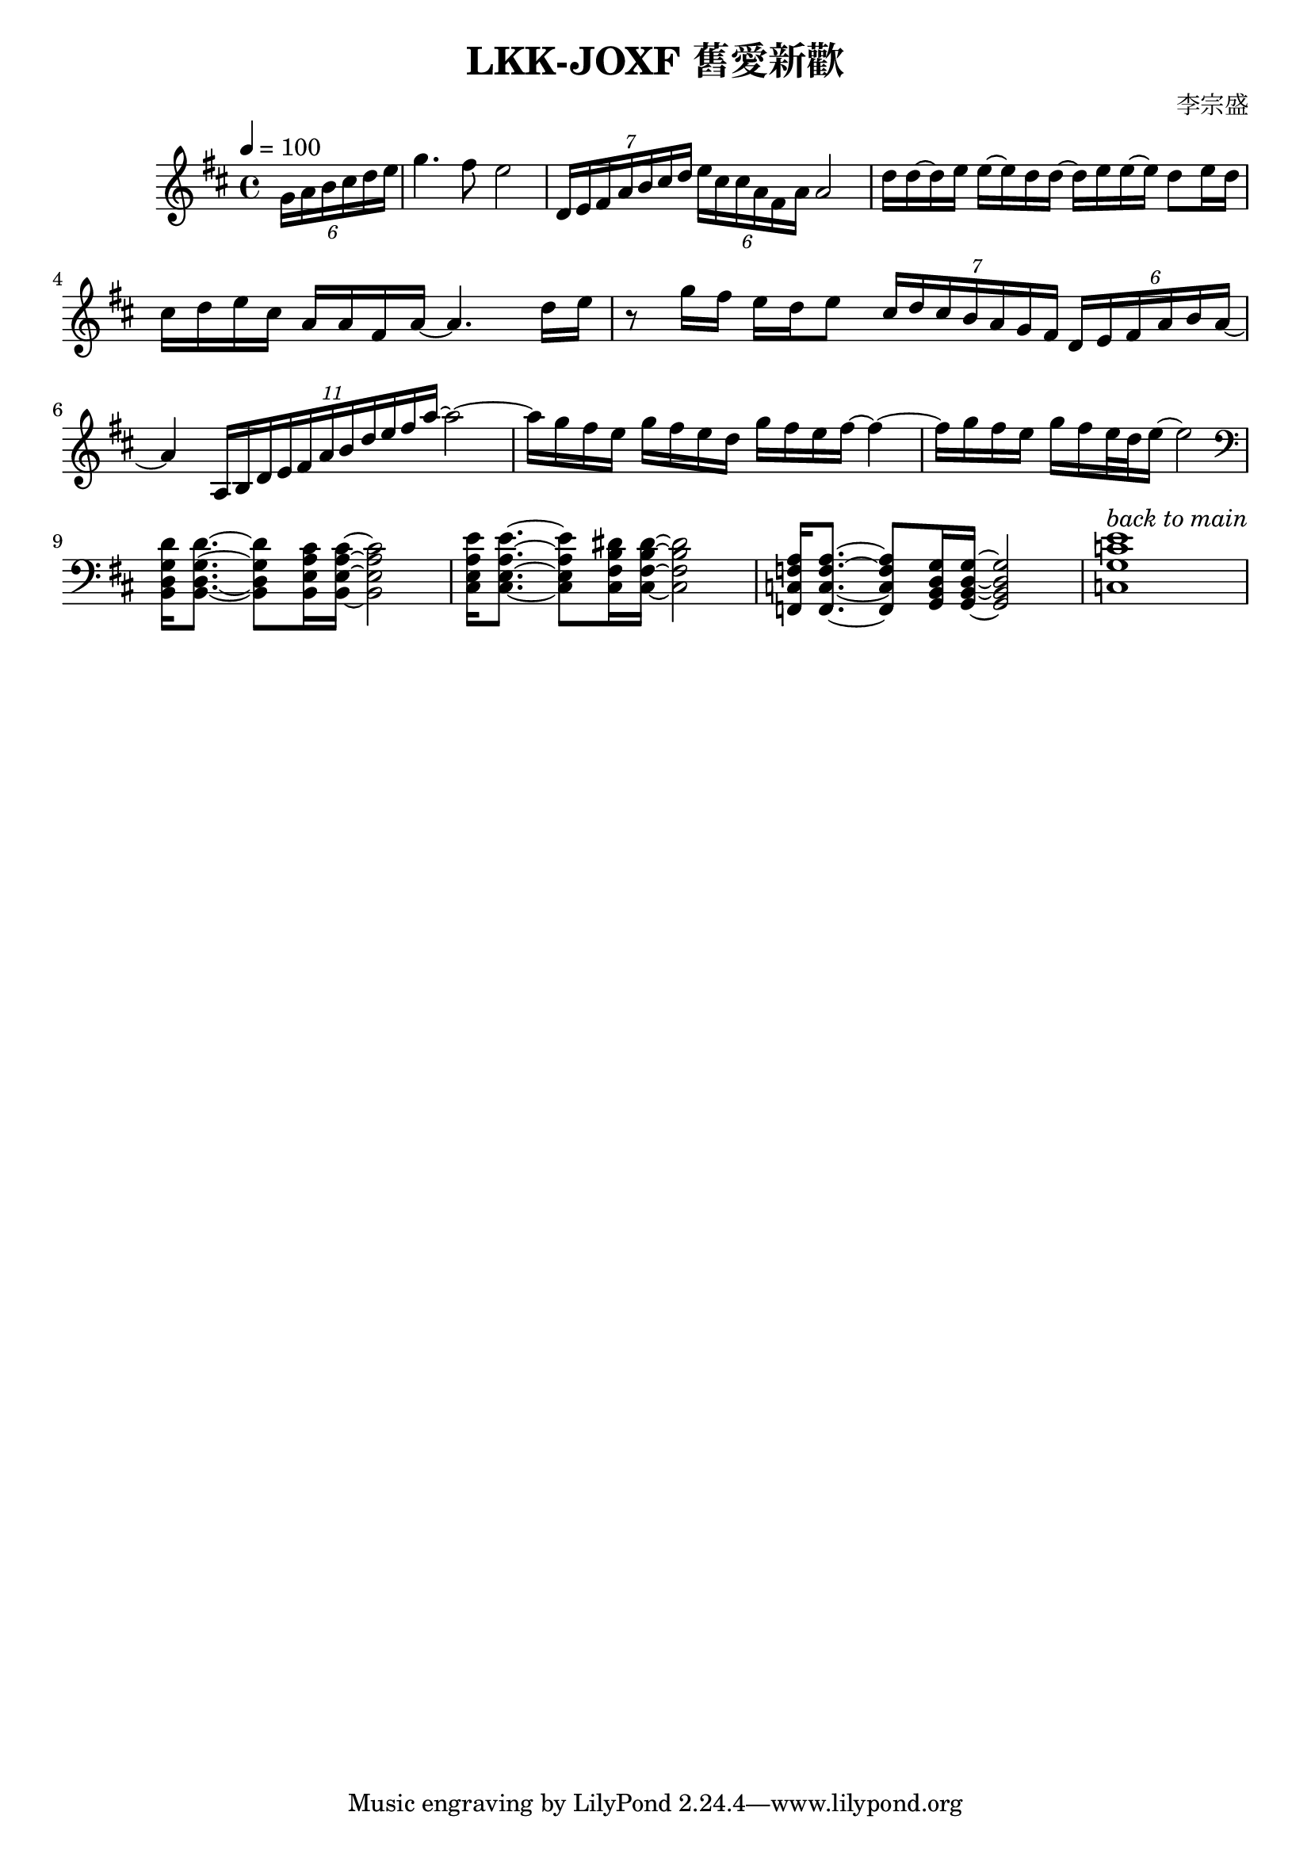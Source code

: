\header {
  title = "LKK-JOXF 舊愛新歡"
  composer = "李宗盛"
}

\score {
  \relative c'
  \new Staff {
    \tempo 4 = 100
    \set Staff.midiInstrument = #"alto sax"
    \clef treble
    \key d \major
    % pick up bar
    \partial 4
    \tuplet 6/4 {g'16 a b cis d e} 
    % bar 1
    g4. fis8 e2
    % bar 2
    \tuplet 7/4 {d,16 e fis a b cis d} \tuplet 6/4 {e cis cis a fis a} a2
    % bar 3
    {d16 d ~ d e e ~ e d d ~ d e e ~ e d8 e16 d}
    % bar 4
    {cis16 d e cis a a fis a ~ a4. d16 e}
    % bar 5
    {r8 g16 fis e d e8} 
    \tuplet 7/4 {cis16 d cis b a g fis} \tuplet 6/4 {d e fis a b a ~}
    % bar 6
    {a4} \tuplet 11/4 {a,16 b d e fis a b d e fis a~} a2~
      % bar 7
    {a16 g fis e g fis e d} {g fis e fis~} fis4~
    % bar 8
    {fis16 g fis e} {g fis e32 d e16~} e2
    \break
    \set Staff.midiInstrument = #"Piano"
    % bar 9 - switch to piano
    \clef bass
    {<b,, d g d'>16 q8.~} {q8 <b e a cis>16 q16~} q2
    % bar 10
    {<cis e a e'>16 q8.~} {q8 <cis fis b dis>16 q16~} q2
    % bar 11
    {<f, c' f a>16 q8.~} {q8 <g b d g>16 q16~} q2
    % bar 12
    {<c g' c e>1^\markup {\italic {back to main}} }
  }
  \layout {}
  \midi {}
}
